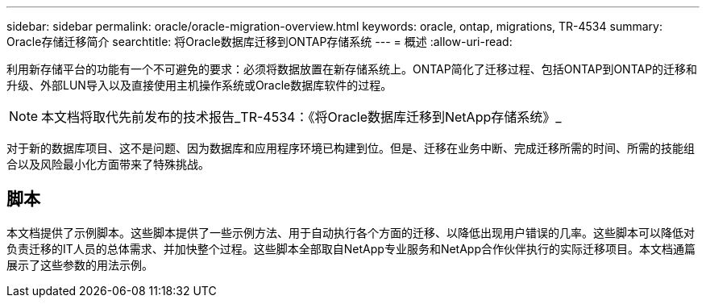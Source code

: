 ---
sidebar: sidebar 
permalink: oracle/oracle-migration-overview.html 
keywords: oracle, ontap, migrations, TR-4534 
summary: Oracle存储迁移简介 
searchtitle: 将Oracle数据库迁移到ONTAP存储系统 
---
= 概述
:allow-uri-read: 


[role="lead"]
利用新存储平台的功能有一个不可避免的要求：必须将数据放置在新存储系统上。ONTAP简化了迁移过程、包括ONTAP到ONTAP的迁移和升级、外部LUN导入以及直接使用主机操作系统或Oracle数据库软件的过程。


NOTE: 本文档将取代先前发布的技术报告_TR-4534：《将Oracle数据库迁移到NetApp存储系统》_

对于新的数据库项目、这不是问题、因为数据库和应用程序环境已构建到位。但是、迁移在业务中断、完成迁移所需的时间、所需的技能组合以及风险最小化方面带来了特殊挑战。



== 脚本

本文档提供了示例脚本。这些脚本提供了一些示例方法、用于自动执行各个方面的迁移、以降低出现用户错误的几率。这些脚本可以降低对负责迁移的IT人员的总体需求、并加快整个过程。这些脚本全部取自NetApp专业服务和NetApp合作伙伴执行的实际迁移项目。本文档通篇展示了这些参数的用法示例。

